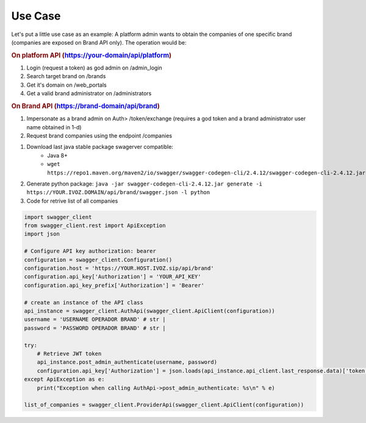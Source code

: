 ########
Use Case
########

Let's put a little use case as an example: A platform admin wants to obtain the companies of one specific brand (companies are exposed on Brand API only). The operation would be:

.. rubric:: On platform API (https://your-domain/api/platform)

#. Login (request a token) as god admin on /admin_login

#. Search target brand on /brands

#. Get it's domain on /web_portals

#. Get a valid brand administrator on /administrators

.. rubric:: On Brand API (https://brand-domain/api/brand)

#. Impersonate as a brand admin on Auth> /token/exchange (requires a god token and a brand administrator user name obtained in 1-d)

#. Request brand companies using the endpoint /companies

.. rubic:: Practical example with swager-codegen Python Brand Api

#. Download last java stable package swagerver compatible:
    - Java 8+
    - ``wget https://repo1.maven.org/maven2/io/swagger/swagger-codegen-cli/2.4.12/swagger-codegen-cli-2.4.12.jar``
    
#. Generate python package: ``java -jar swagger-codegen-cli-2.4.12.jar generate -i https://YOUR.IVOZ.DOMAIN/api/brand/swagger.json -l python``

#. Code for retrive list of all companies

.. code-block:: Python

  import swagger_client
  from swagger_client.rest import ApiException
  import json

  # Configure API key authorization: bearer
  configuration = swagger_client.Configuration()
  configuration.host = 'https://YOUR.HOST.IVOZ.sip/api/brand'
  configuration.api_key['Authorization'] = 'YOUR_API_KEY'
  configuration.api_key_prefix['Authorization'] = 'Bearer'

  # create an instance of the API class
  api_instance = swagger_client.AuthApi(swagger_client.ApiClient(configuration))
  username = 'USERNAME OPERADOR BRAND' # str |
  password = 'PASSWORD OPERADOR BRAND' # str |

  try:
      # Retrieve JWT token
      api_instance.post_admin_authenticate(username, password)
      configuration.api_key['Authorization'] = json.loads(api_instance.api_client.last_response.data)['token']
  except ApiException as e:
      print("Exception when calling AuthApi->post_admin_authenticate: %s\n" % e)

  list_of_companies = swagger_client.ProviderApi(swagger_client.ApiClient(configuration))
